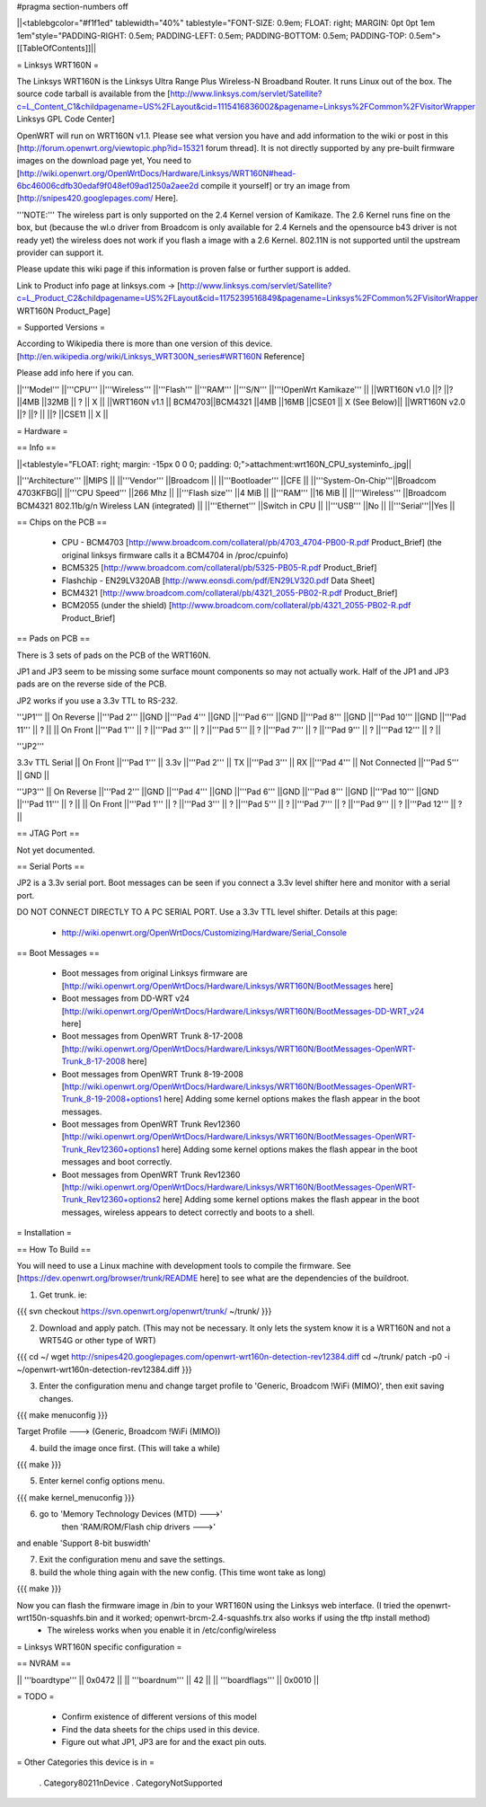 #pragma section-numbers off

||<tablebgcolor="#f1f1ed" tablewidth="40%" tablestyle="FONT-SIZE: 0.9em; FLOAT: right; MARGIN: 0pt 0pt 1em 1em"style="PADDING-RIGHT: 0.5em; PADDING-LEFT: 0.5em; PADDING-BOTTOM: 0.5em; PADDING-TOP: 0.5em">[[TableOfContents]]||

= Linksys WRT160N =

The Linksys WRT160N is the Linksys Ultra Range Plus Wireless-N Broadband Router. It runs Linux out of the box. The source code tarball is available from the [http://www.linksys.com/servlet/Satellite?c=L_Content_C1&childpagename=US%2FLayout&cid=1115416836002&pagename=Linksys%2FCommon%2FVisitorWrapper Linksys GPL Code Center]

OpenWRT will run on WRT160N v1.1. Please see what version you have and add information to the wiki or post in this [http://forum.openwrt.org/viewtopic.php?id=15321 forum thread]. It is not directly supported by any pre-built firmware images on the download page yet, You need to [http://wiki.openwrt.org/OpenWrtDocs/Hardware/Linksys/WRT160N#head-6bc46006cdfb30edaf9f048ef09ad1250a2aee2d compile it yourself] or try an image from [http://snipes420.googlepages.com/ Here].

'''NOTE:''' The wireless part is only supported on the 2.4 Kernel version of Kamikaze. The 2.6 Kernel runs fine on the box, but (because the wl.o driver from Broadcom is only available for 2.4 Kernels and the opensource b43 driver is not ready yet) the wireless does not work if you flash a image with a 2.6 Kernel. 802.11N is not supported until the upstream provider can support it.

Please update this wiki page if this information is proven false or further support is added.

Link to Product info page at linksys.com -> [http://www.linksys.com/servlet/Satellite?c=L_Product_C2&childpagename=US%2FLayout&cid=1175239516849&pagename=Linksys%2FCommon%2FVisitorWrapper WRT160N Product_Page]

= Supported Versions =

According to Wikipedia there is more than one version of this device. [http://en.wikipedia.org/wiki/Linksys_WRT300N_series#WRT160N Reference]

Please add info here if you can.

||'''Model''' ||'''CPU''' ||'''Wireless''' ||'''Flash''' ||'''RAM''' ||'''S/N''' ||'''!OpenWrt Kamikaze''' ||
||WRT160N v1.0 ||? ||? ||4MB ||32MB || ? || X ||
||WRT160N v1.1 || BCM4703||BCM4321 ||4MB ||16MB ||CSE01 || X (See Below)||
||WRT160N v2.0 ||? ||? || ||? ||CSE11 || X ||


= Hardware =

== Info ==

||<tablestyle="FLOAT: right; margin: -15px 0 0 0; padding: 0;">attachment:wrt160N_CPU_systeminfo_.jpg||

||'''Architecture''' ||MIPS ||
||'''Vendor''' ||Broadcom ||
||'''Bootloader''' ||CFE ||
||'''System-On-Chip'''||Broadcom 4703KFBG||
||'''CPU Speed''' ||266 Mhz ||
||'''Flash size''' ||4 MiB ||
||'''RAM''' ||16 MiB ||
||'''Wireless''' ||Broadcom BCM4321 802.11b/g/n Wireless LAN (integrated) ||
||'''Ethernet''' ||Switch in CPU ||
||'''USB''' ||No ||
||'''Serial'''||Yes ||

== Chips on the PCB ==

 * CPU - BCM4703 [http://www.broadcom.com/collateral/pb/4703_4704-PB00-R.pdf Product_Brief] (the original linksys firmware calls it a BCM4704 in /proc/cpuinfo)

 * BCM5325 [http://www.broadcom.com/collateral/pb/5325-PB05-R.pdf Product_Brief]

 * Flashchip - EN29LV320AB [http://www.eonsdi.com/pdf/EN29LV320.pdf Data Sheet]

 * BCM4321 [http://www.broadcom.com/collateral/pb/4321_2055-PB02-R.pdf Product_Brief]

 * BCM2055 (under the shield) [http://www.broadcom.com/collateral/pb/4321_2055-PB02-R.pdf Product_Brief]

== Pads on PCB ==

There is 3 sets of pads on the PCB of the WRT160N.

JP1 and JP3 seem to be missing some surface mount components so may not actually work. 
Half of the JP1 and JP3 pads are on the reverse side of the PCB.

JP2 works if you use a 3.3v TTL to RS-232.

'''JP1'''
|| On Reverse ||'''Pad 2''' ||GND ||'''Pad 4''' ||GND ||'''Pad 6''' ||GND ||'''Pad 8''' ||GND ||'''Pad 10''' ||GND ||'''Pad 11''' || ? ||
|| On Front ||'''Pad 1''' || ? ||'''Pad 3''' || ? ||'''Pad 5''' || ? ||'''Pad 7''' || ? ||'''Pad 9''' || ? ||'''Pad 12''' || ? ||

'''JP2'''

3.3v TTL Serial
|| On Front ||'''Pad 1''' || 3.3v ||'''Pad 2''' || TX ||'''Pad 3''' || RX ||'''Pad 4''' || Not Connected ||'''Pad 5''' || GND ||

'''JP3'''
|| On Reverse ||'''Pad 2''' ||GND ||'''Pad 4''' ||GND ||'''Pad 6''' ||GND ||'''Pad 8''' ||GND ||'''Pad 10''' ||GND ||'''Pad 11''' || ? ||
|| On Front ||'''Pad 1''' || ? ||'''Pad 3''' || ? ||'''Pad 5''' || ? ||'''Pad 7''' || ? ||'''Pad 9''' || ? ||'''Pad 12''' || ? ||

== JTAG Port ==

Not yet documented.

== Serial Ports ==

JP2 is a 3.3v serial port.  Boot messages can be seen if you connect a 3.3v level shifter here and monitor with a serial port. 

DO NOT CONNECT DIRECTLY TO A PC SERIAL PORT. Use a 3.3v TTL level shifter. 
Details at this page:
 * http://wiki.openwrt.org/OpenWrtDocs/Customizing/Hardware/Serial_Console

== Boot Messages ==

 * Boot messages from original Linksys firmware are [http://wiki.openwrt.org/OpenWrtDocs/Hardware/Linksys/WRT160N/BootMessages here]
 * Boot messages from DD-WRT v24 [http://wiki.openwrt.org/OpenWrtDocs/Hardware/Linksys/WRT160N/BootMessages-DD-WRT_v24 here]
 * Boot messages from OpenWRT Trunk 8-17-2008 [http://wiki.openwrt.org/OpenWrtDocs/Hardware/Linksys/WRT160N/BootMessages-OpenWRT-Trunk_8-17-2008 here]
 * Boot messages from OpenWRT Trunk 8-19-2008 [http://wiki.openwrt.org/OpenWrtDocs/Hardware/Linksys/WRT160N/BootMessages-OpenWRT-Trunk_8-19-2008+options1 here] Adding some kernel options makes the flash appear in the boot messages.
 * Boot messages from OpenWRT Trunk Rev12360 [http://wiki.openwrt.org/OpenWrtDocs/Hardware/Linksys/WRT160N/BootMessages-OpenWRT-Trunk_Rev12360+options1 here] Adding some kernel options makes the flash appear in the boot messages and boot correctly.
 * Boot messages from OpenWRT Trunk Rev12360 [http://wiki.openwrt.org/OpenWrtDocs/Hardware/Linksys/WRT160N/BootMessages-OpenWRT-Trunk_Rev12360+options2 here] Adding some kernel options makes the flash appear in the boot messages, wireless appears to detect correctly and boots to a shell.

= Installation =

== How To Build ==

You will need to use a Linux machine with development tools to compile the firmware.
See [https://dev.openwrt.org/browser/trunk/README here] to see what are the dependencies of the buildroot.

1. Get trunk. ie:

{{{
svn checkout https://svn.openwrt.org/openwrt/trunk/ ~/trunk/
}}}

2. Download and apply patch. (This may not be necessary. It only lets the system know it is a WRT160N and not a WRT54G or other type of WRT)

{{{
cd ~/
wget http://snipes420.googlepages.com/openwrt-wrt160n-detection-rev12384.diff
cd ~/trunk/
patch -p0 -i ~/openwrt-wrt160n-detection-rev12384.diff
}}}

3. Enter the configuration menu and change target profile to 'Generic, Broadcom !WiFi (MIMO)', then exit saving changes.

{{{
make menuconfig
}}}

Target Profile ---> (Generic, Broadcom !WiFi (MIMO))

4. build the image once first. (This will take a while)

{{{
make
}}}

5. Enter kernel config options menu.

{{{
make kernel_menuconfig
}}}

6. go to 'Memory Technology Devices (MTD)  --->' 
    then 'RAM/ROM/Flash chip drivers  --->'
and enable 'Support  8-bit buswidth'

7. Exit the configuration menu and save the settings.

8. build the whole thing again with the new config. (This time wont take as long)

{{{
make
}}}

Now you can flash the firmware image in /bin to your WRT160N using the Linksys web interface. (I tried the openwrt-wrt150n-squashfs.bin and it worked; openwrt-brcm-2.4-squashfs.trx also works if using the tftp install method)
 * The wireless works when you enable it in /etc/config/wireless 

= Linksys WRT160N specific configuration =

== NVRAM ==

|| '''boardtype''' || 0x0472 ||
|| '''boardnum''' || 42 ||
|| '''boardflags''' || 0x0010 ||

= TODO =

 * Confirm existence of different versions of this model
 * Find the data sheets for the chips used in this device.
 * Figure out what JP1, JP3 are for and the exact pin outs.

= Other Categories this device is in =

 . Category80211nDevice
 . CategoryNotSupported
